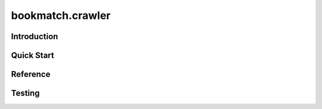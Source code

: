 =============================
bookmatch.crawler
=============================

Introduction
------------------------------


Quick Start
------------------------------


Reference
------------------------------


Testing
--------------------------------
